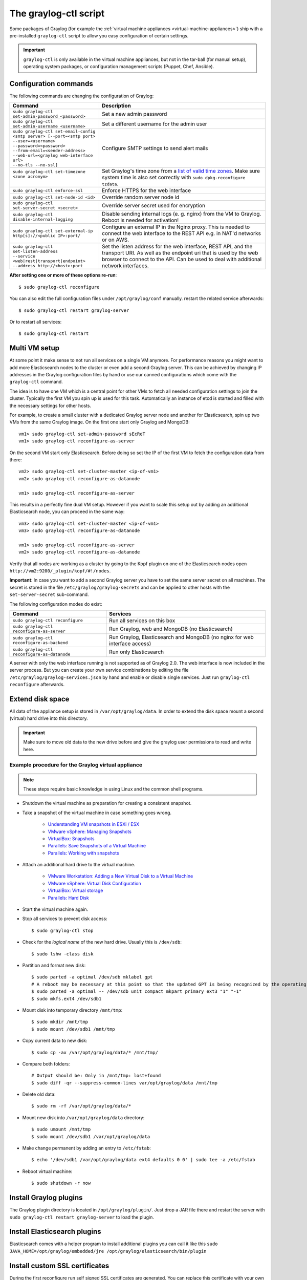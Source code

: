 .. _graylog-ctl:

**********************
The graylog-ctl script
**********************

Some packages of Graylog (for example the :ref:`virtual machine appliances <virtual-machine-appliances>`)
ship with a pre-installed ``graylog-ctl`` script to allow you easy configuration of certain settings.

.. important:: ``graylog-ctl`` is only available in the virtual machine appliances, but not in the tar-ball (for manual setup), operating system packages, or configuration management scripts (Puppet, Chef, Ansible).


Configuration commands
======================

The following commands are changing the configuration of Graylog:

+-----------------------------------------------------+------------------------------------------------------------------------------------------------------------+
| Command                                             | Description                                                                                                |
+=====================================================+============================================================================================================+
|| ``sudo graylog-ctl set-admin-password <password>`` | Set a new admin password                                                                                   |
+-----------------------------------------------------+------------------------------------------------------------------------------------------------------------+
|| ``sudo graylog-ctl set-admin-username <username>`` | Set a different username for the admin user                                                                |
+-----------------------------------------------------+------------------------------------------------------------------------------------------------------------+
|| ``sudo graylog-ctl set-email-config``              | Configure SMTP settings to send alert mails                                                                |
|| ``<smtp server> [--port=<smtp port>``              |                                                                                                            |
|| ``--user=<username>``                              |                                                                                                            |
|| ``--password=<password>``                          |                                                                                                            |
|| ``--from-email=<sender-address>``                  |                                                                                                            |
|| ``--web-url=<graylog web-interface url>``          |                                                                                                            |
|| ``--no-tls --no-ssl]``                             |                                                                                                            |
+-----------------------------------------------------+------------------------------------------------------------------------------------------------------------+
|| ``sudo graylog-ctl set-timezone <zone acronym>``   | Set Graylog's time zone from a `list of valid time zones <http://www.joda.org/joda-time/timezones.html>`_. |
||                                                    | Make sure system time is also set correctly with ``sudo dpkg-reconfigure tzdata``.                         |
+-----------------------------------------------------+------------------------------------------------------------------------------------------------------------+
|| ``sudo graylog-ctl enforce-ssl``                   | Enforce HTTPS for the web interface                                                                        |
+-----------------------------------------------------+------------------------------------------------------------------------------------------------------------+
|| ``sudo graylog-ctl set-node-id <id>``              | Override random server node id                                                                             |
+-----------------------------------------------------+------------------------------------------------------------------------------------------------------------+
|| ``sudo graylog-ctl set-server-secret <secret>``    | Override server secret used for encryption                                                                 |
+-----------------------------------------------------+------------------------------------------------------------------------------------------------------------+
|| ``sudo graylog-ctl disable-internal-logging``      | Disable sending internal logs (e. g. nginx) from the VM to Graylog. Reboot is needed for activation!       |
+-----------------------------------------------------+------------------------------------------------------------------------------------------------------------+
|| ``sudo graylog-ctl set-external-ip``               | Configure an external IP in the Nginx proxy.                                                               |
|| ``http[s]://<public IP>:port/``                    | This is needed to connect the web interface to the REST API e.g. in NAT'd networks or on AWS.              |
+-----------------------------------------------------+------------------------------------------------------------------------------------------------------------+
|| ``sudo graylog-ctl set-listen-address``            | Set the listen address for the web interface, REST API, and the transport URI.                             |
|| ``--service <web|rest|transport|endpoint>``        | As well as the endpoint uri that is used by the web browser to connect to the API.                         |
|| ``--address http://<host>:port``                   | Can be used to deal with additional network interfaces.                                                    |
+-----------------------------------------------------+------------------------------------------------------------------------------------------------------------+

**After setting one or more of these options re-run**::

  $ sudo graylog-ctl reconfigure

You can also edit the full configuration files under ``/opt/graylog/conf`` manually. restart the related service afterwards::

  $ sudo graylog-ctl restart graylog-server

Or to restart all services::

  $ sudo graylog-ctl restart

Multi VM setup
==============

At some point it make sense to not run all services on a single VM anymore. For performance reasons you might want to add more Elasticsearch
nodes to the cluster or even add a second Graylog server. This can be achieved by changing IP addresses in the Graylog
configuration files by hand or use our canned configurations which come with the ``graylog-ctl`` command.

The idea is to have one VM which is a central point for other VMs to fetch all needed configuration settings to join the cluster.
Typically the first VM you spin up is used for this task. Automatically an instance of etcd is started and filled with the necessary
settings for other hosts.

For example, to create a small cluster with a dedicated Graylog server node and another for Elasticsearch, spin up two VMs from the same Graylog image.
On the first one start only Graylog and MongoDB::

  vm1> sudo graylog-ctl set-admin-password sEcReT
  vm1> sudo graylog-ctl reconfigure-as-server

On the second VM start only Elasticsearch. Before doing so set the IP of the first VM to fetch the configuration data from there::

  vm2> sudo graylog-ctl set-cluster-master <ip-of-vm1>
  vm2> sudo graylog-ctl reconfigure-as-datanode

  vm1> sudo graylog-ctl reconfigure-as-server
  
This results in a perfectly fine dual VM setup. However if you want to scale this setup out by adding an additional Elasticsearch node,
you can proceed in the same way::

  vm3> sudo graylog-ctl set-cluster-master <ip-of-vm1>
  vm3> sudo graylog-ctl reconfigure-as-datanode

  vm1> sudo graylog-ctl reconfigure-as-server
  vm2> sudo graylog-ctl reconfigure-as-datanode

Verify that all nodes are working as a cluster by going to the Kopf plugin on one of the Elasticsearch nodes open ``http://vm2:9200/_plugin/kopf/#!/nodes``.

**Important**:
In case you want to add a second Graylog server you have to set the same server secret on all machines.
The secret is stored in the file ``/etc/graylog/graylog-secrets`` and can be applied to other hosts with the ``set-server-secret`` sub-command.

The following configuration modes do exist:

+-----------------------------------------------------+-------------------------------------------------+
| Command                                             | Services                                        |
+=====================================================+=================================================+
| ``sudo graylog-ctl reconfigure``                    | Run all services on this box                    |
+-----------------------------------------------------+-------------------------------------------------+
| ``sudo graylog-ctl reconfigure-as-server``          | Run Graylog, web and MongoDB (no Elasticsearch) |
+-----------------------------------------------------+-------------------------------------------------+
| ``sudo graylog-ctl reconfigure-as-backend``         | Run Graylog, Elasticsearch and                  |
|                                                     | MongoDB (no nginx for web interface access)     |
+-----------------------------------------------------+-------------------------------------------------+
| ``sudo graylog-ctl reconfigure-as-datanode``        | Run only Elasticsearch                          |
+-----------------------------------------------------+-------------------------------------------------+

A server with only the web interface running is not supported as of Graylog 2.0. The web interface is now included in the server process.
But you can create your own service combinations by editing the file ``/etc/graylog/graylog-services.json`` by hand and enable or disable single services.
Just run ``graylog-ctl reconfigure`` afterwards.

.. _extend_ova_disk:

Extend disk space
=================

All data of the appliance setup is stored in ``/var/opt/graylog/data``.
In order to extend the disk space mount a second (virtual) hard drive into this directory.

.. important:: Make sure to move old data to the new drive before and give the graylog user permissions to read and write here.


Example procedure for the Graylog virtual appliance
---------------------------------------------------

.. note:: These steps require basic knowledge in using Linux and the common shell programs.

* Shutdown the virtual machine as preparation for creating a consistent snapshot.

* Take a snapshot of the virtual machine in case something goes wrong.

    * `Understanding VM snapshots in ESXi / ESX <https://kb.vmware.com/kb/1015180>`_
    * `VMware vSphere: Managing Snapshots <https://pubs.vmware.com/vsphere-65/topic/com.vmware.vsphere.vm_admin.doc/GUID-50BD0E64-75A6-4164-B0E3-A2FBCCE15F1A.html>`_
    * `VirtualBox: Snapshots <https://www.virtualbox.org/manual/ch01.html#snapshots>`_
    * `Parallels: Save Snapshots of a Virtual Machine <http://download.parallels.com/desktop/v12/docs/en_US/Parallels%20Desktop%20User's%20Guide/32896.htm>`_
    * `Parallels: Working with snapshots <http://kb.parallels.com/5691>`_

* Attach an additional hard drive to the virtual machine.

    * `VMware Workstation: Adding a New Virtual Disk to a Virtual Machine <https://www.vmware.com/support/ws5/doc/ws_disk_add_virtual.html>`_
    * `VMware vSphere: Virtual Disk Configuration <https://pubs.vmware.com/vsphere-65/topic/com.vmware.vsphere.vm_admin.doc/GUID-90FD3678-AC9F-40CC-BB66-F499141E2B99.html>`_
    * `VirtualBox: Virtual storage <https://www.virtualbox.org/manual/ch05.html>`_
    * `Parallels: Hard Disk <http://download.parallels.com/desktop/v12/docs/en_US/Parallels%20Desktop%20User's%20Guide/33140.htm>`_

* Start the virtual machine again.

* Stop all services to prevent disk access::

    $ sudo graylog-ctl stop

* Check for the `logical name` of the new hard drive. Usually this is ``/dev/sdb``::

    $ sudo lshw -class disk

* Partition and format new disk::

    $ sudo parted -a optimal /dev/sdb mklabel gpt
    # A reboot may be necessary at this point so that the updated GPT is being recognized by the operating system
    $ sudo parted -a optimal -- /dev/sdb unit compact mkpart primary ext3 "1" "-1"
    $ sudo mkfs.ext4 /dev/sdb1

* Mount disk into temporary directory ``/mnt/tmp``::

    $ sudo mkdir /mnt/tmp
    $ sudo mount /dev/sdb1 /mnt/tmp

* Copy current data to new disk::

    $ sudo cp -ax /var/opt/graylog/data/* /mnt/tmp/

* Compare both folders::

    # Output should be: Only in /mnt/tmp: lost+found
    $ sudo diff -qr --suppress-common-lines var/opt/graylog/data /mnt/tmp

* Delete old data::

    $ sudo rm -rf /var/opt/graylog/data/*

* Mount new disk into ``/var/opt/graylog/data`` directory::

    $ sudo umount /mnt/tmp
    $ sudo mount /dev/sdb1 /var/opt/graylog/data

* Make change permanent by adding an entry to ``/etc/fstab``::

    $ echo '/dev/sdb1 /var/opt/graylog/data ext4 defaults 0 0' | sudo tee -a /etc/fstab

* Reboot virtual machine::

    $ sudo shutdown -r now


Install Graylog plugins
=======================
The Graylog plugin directory is located in ``/opt/graylog/plugin/``. Just drop a JAR file there and restart the server with
``sudo graylog-ctl restart graylog-server`` to load the plugin.

Install Elasticsearch plugins
=============================

Elasticsearch comes with a helper program to install additional plugins you can call it like this
``sudo JAVA_HOME=/opt/graylog/embedded/jre /opt/graylog/elasticsearch/bin/plugin``

Install custom SSL certificates
===============================

During the first reconfigure run self signed SSL certificates are generated. You can replace this certificate with your own to prevent security
warnings in your browser. Just drop the key and combined certificate file here: ``/opt/graylog/conf/nginx/ca/graylog.crt`` respectively
``/opt/graylog/conf/nginx/ca/graylog.key``. Afterwards restart nginx with ``sudo graylog-ctl restart nginx``.

Assign a static IP
==================

Per default the appliance make use of DHCP to setup the network. If you want to access Graylog under a static IP please
follow these instructions::

  $ sudo ifdown eth0

Edit the file ``/etc/network/interfaces`` like this (just the important lines)::

  auto eth0
    iface eth0 inet static
    address <static IP address>
    netmask <netmask>
    gateway <default gateway>
    pre-up sleep 2

Activate the new IP and reconfigure Graylog to make use of it::

  $ sudo ifup eth0
  $ sudo graylog-ctl reconfigure

Wait some time until all services are restarted and running again. Afterwards you should be able to access Graylog with the new IP.

.. _upgrade_graylog_omnibus:

Upgrade Graylog
===============

.. warning:: The Graylog omnibus package does *not* support unattended upgrading from Graylog 1.x to Graylog 2.1.x!

Always perform a full backup or snapshot of the appliance before proceeding. Only upgrade
if the release notes say the next version is a drop-in replacement.
Choose the Graylog version you want to install from the `list of Omnibus packages <https://packages.graylog2.org/appliances/ubuntu>`_ . ``graylog_latest.deb`` always links to the newest version::

  $ wget https://packages.graylog2.org/releases/graylog-omnibus/ubuntu/graylog_latest.deb
  $ sudo graylog-ctl stop
  $ sudo dpkg -G -i graylog_latest.deb
  $ sudo graylog-ctl reconfigure
  $ sudo reboot

.. note:: Reboot the server after the update procedure to make sure that all services are running in the correct version. 

Migrate manually from 1.x to 2.1.x
==================================

To update a 1.x appliance to 2.1.x the administrator has to purge the Graylog installation, migrate the stored log data
and install the new version as Omnibus package. Before upgrading read the `upgrade notes <https://github.com/Graylog2/graylog2-server/blob/master/UPGRADING.rst>`_.
This procedure can potentially delete log data or configuration settings. So it's absolutely necessary to perform a backup or a snpashot before!

Stop all services but Elasticsearch::

  $ sudo -s
  $ graylog-ctl stop graylog-web
  $ graylog-ctl stop graylog-server
  $ graylog-ctl stop mongodb
  $ graylog-ctl stop nginx
  $ graylog-ctl stop etcd

Check for index range types. The output of this command should be `{}`, if not `read these notes <https://github.com/Graylog2/graylog2-server/blob/6b2d3fa0cf11596bee0d606f2eace23d73e50513/UPGRADING.rst#index-range-types>`_  for how to fix this::

  $ curl -XGET <appliance_IP>:9200/_all/_mapping/index_range; echo
  {}

Delete the Graylog index template::

  $ curl -X DELETE <appliance_IP>:9200/_template/graylog-internal

Migrate appliance configuration::

  $ cd /etc
  $ mv graylog graylog2.1
  $ vi graylog2.1/graylog-secrets.json

  # Remove the graylog_web section
  },  << don't forget the comma!
  "graylog_web": {
    "secret_token": "3552c87f3e3..."
  }

  $ vi graylog2.1/graylog-services.json

  # Remove the graylog_web section
  }, << don't forget the comma!
  "graylog_web": {
    "enabled": true
  }

  $ vi graylog2.1/graylog-settings.json
  
  # Remove "rotation_size", "rotation_time", "indices"
  "enforce_ssl": false,
  "rotation_size": 1073741824,
  "rotation_time": 0,
  "indices": 10,
  "journal_size": 1,

Migrate appliance data::

  $ cd /var/opt
  $ mv graylog graylog2.1
  $ mv graylog2.1/data/elasticsearch/graylog2 graylog2.1/data/elasticsearch/graylog

Delete old Graylog version and install new Omnibus package::

  $ wget http://packages.graylog2.org/releases/graylog-omnibus/ubuntu/graylog_2.1.0-1_amd64.deb
  $ apt-get purge graylog
  $ dpkg -i graylog_2.1.0-1_amd64.deb

Move directories back::

  $ cd /etc
  $ mv graylog2.1 graylog
  $ cd /var/opt/
  $ mv graylog2.1 graylog

Reconfigure and Reboot::

  $ graylog-ctl reconfigure
  $ reboot

Graylog should now be updated and old data still available.

.. important:: The index retention configuration moved from the Graylog configuration file to the web interface. After the first start go to 'System -> Indices -> Update configuration' to re-enable your settings.

.. _graylog_ctl_advanced:

Advanced Settings
=================

To change certain parameters used by ``graylog-ctl`` during a reconfigure run you can override all default parameters found  in the `attributes <https://github.com/Graylog2/omnibus-graylog2/blob/2.1/files/graylog-cookbooks/graylog/attributes/default.rb>`_ file.

If you want to change the username used by Graylog for example, edit the file ``/etc/graylog/graylog-settings.json`` like this::

  "custom_attributes": {
    "user": {
      "username": "log-user"
    }
  }

Afterwards run ``sudo graylog-ctl reconfigure`` and ``sudo graylog-ctl restart``. The first command renders all changed configuration files and the later makes
sure that all services restart to activate the change.

There are a couple of other use cases of this, e.g. change the default data directories used by Graylog to ``/data`` (make sure this is writeable by the graylog user)::

  "custom_attributes": {
      "elasticsearch": {
        "data_directory": "/data/elasticsearch"
      },
      "mongodb": {
        "data_directory": "/data/mongodb"
      },
      "etcd": {
        "data_directory": "/data/etcd"
      },
      "graylog-server": {
        "journal_directory": "/data/journal"
      }
    }

Or change the default memory settings used by Graylog or Elasticsearch::

  "custom_attributes": {
       "graylog-server": {
         "memory": "1700m"
       },
       "elasticsearch": {
         "memory": "2200m"
       }
     }

Again, run ``reconfigure`` and ``restart`` afterwards to activate the changes.
